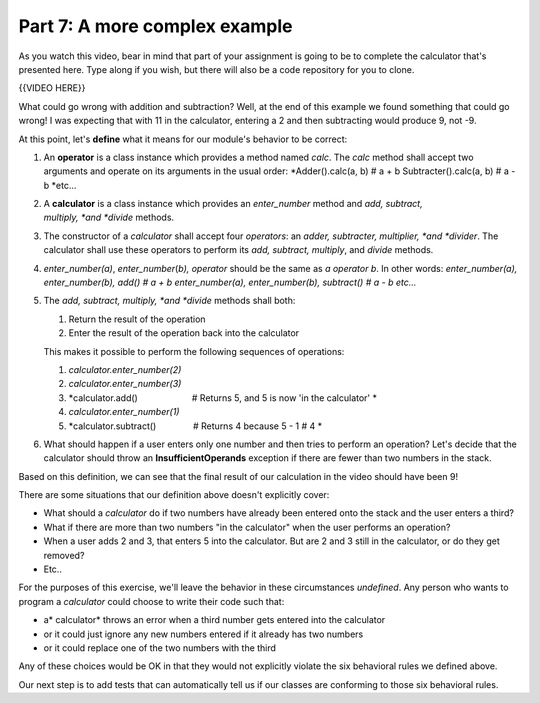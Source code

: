 ##############################
Part 7: A more complex example
##############################

As you watch this video, bear in mind that part of your assignment is
going to be to complete the calculator that's presented here. Type along
if you wish, but there will also be a code repository for you to clone.

{{VIDEO HERE}}

What could go wrong with addition and subtraction? Well, at the end of
this example we found something that could go wrong! I was expecting
that with 11 in the calculator, entering a 2 and then subtracting would
produce 9, not -9.

At this point, let's \ **define**\  what it means for our
module's behavior to be correct:

#. An \ **operator**\  is a class instance which provides a method
   named \ *calc*. The \ *calc*\  method shall accept two arguments and
   operate on its arguments in the usual order:
   *Adder().calc(a, b) # a + b
   Subtracter().calc(a, b) # a - b
   *\ etc...
#. A \ **calculator**\  is a class instance which provides
   an \ *enter\_number*\  method and \ *add, subtract,
   multiply, *\ and \ *divide*\  methods.
#. The constructor of a \ *calculator* shall accept four \ *operators*:
   an \ *adder, subtracter, multiplier, *\ and \ *divider*. The
   calculator shall use these operators to perform its \ *add, subtract,
   multiply*, and \ *divide*\  methods.
#. *enter\_number(a)*, \ *enter\_number*\ (*b), operator*\  should be
   the same as \ *a operator b*. In other words:
   *enter\_number(a), enter\_number(b), add() # a + b
   enter\_number(a), enter\_number(b), subtract() # a - b
   etc...*
#. The \ *add, subtract, multiply, *\ and \ *divide*\  methods shall
   both:

   #. Return the result of the operation
   #. Enter the result of the operation back into the calculator

   This makes it possible to perform the following sequences of
   operations:

   #. *calculator.enter\_number(2)*
   #. *calculator.enter\_number(3)*
   #. *calculator.add()                      # Returns 5, and 5 is
      now 'in the calculator' *
   #. *calculator.enter\_number(1)*
   #. *calculator.subtract()               # Returns 4 because 5 - 1 #
      4 *

#. What should happen if a user enters only one number and then tries to
   perform an operation? Let's decide that the calculator should throw
   an \ **InsufficientOperands** exception if there are fewer than two
   numbers in the stack.

Based on this definition, we can see that the final result of our
calculation in the video should have been 9!

There are some situations that our definition above doesn't explicitly
cover:

-  What should a \ *calculator* do if two numbers have already been
   entered onto the stack and the user enters a third?
-  What if there are more than two numbers "in the calculator" when the
   user performs an operation?
-  When a user adds 2 and 3, that enters 5 into the calculator. But are
   2 and 3 still in the calculator, or do they get removed?
-  Etc..

For the purposes of this exercise, we'll leave the behavior in these
circumstances \ *undefined*. Any person who wants to program
a \ *calculator* could choose to write their code such that:

-  a\ * calculator* throws an error when a third number gets entered
   into the calculator
-  or it could just ignore any new numbers entered if it already has two
   numbers
-  or it could replace one of the two numbers with the third

Any of these choices would be OK in that they would not explicitly
violate the six behavioral rules we defined above.

Our next step is to add tests that can automatically tell us if our
classes are conforming to those six behavioral rules.
